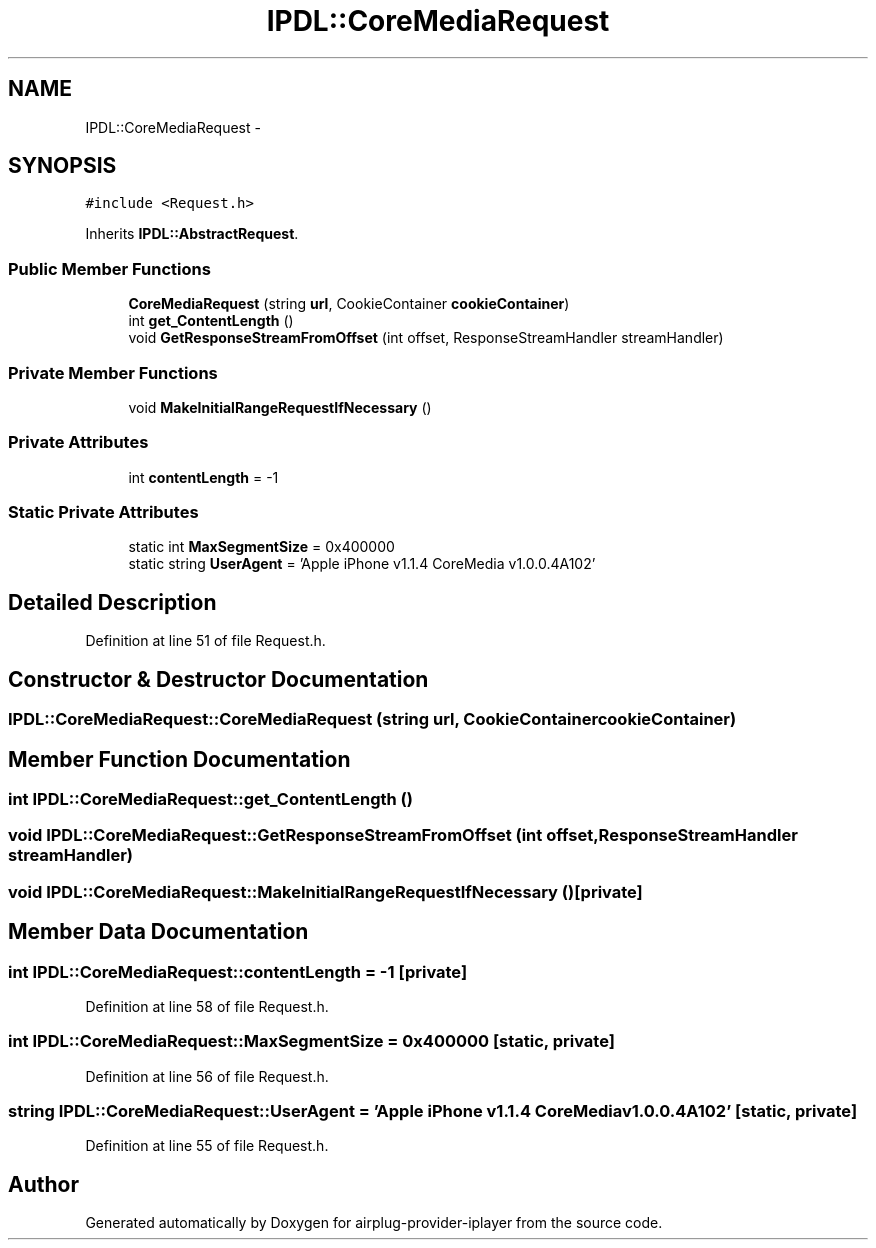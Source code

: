 .TH "IPDL::CoreMediaRequest" 3 "26 Dec 2010" "Version 0.0.1" "airplug-provider-iplayer" \" -*- nroff -*-
.ad l
.nh
.SH NAME
IPDL::CoreMediaRequest \- 
.SH SYNOPSIS
.br
.PP
.PP
\fC#include <Request.h>\fP
.PP
Inherits \fBIPDL::AbstractRequest\fP.
.SS "Public Member Functions"

.in +1c
.ti -1c
.RI "\fBCoreMediaRequest\fP (string \fBurl\fP, CookieContainer \fBcookieContainer\fP)"
.br
.ti -1c
.RI "int \fBget_ContentLength\fP ()"
.br
.ti -1c
.RI "void \fBGetResponseStreamFromOffset\fP (int offset, ResponseStreamHandler streamHandler)"
.br
.in -1c
.SS "Private Member Functions"

.in +1c
.ti -1c
.RI "void \fBMakeInitialRangeRequestIfNecessary\fP ()"
.br
.in -1c
.SS "Private Attributes"

.in +1c
.ti -1c
.RI "int \fBcontentLength\fP = -1"
.br
.in -1c
.SS "Static Private Attributes"

.in +1c
.ti -1c
.RI "static int \fBMaxSegmentSize\fP = 0x400000"
.br
.ti -1c
.RI "static string \fBUserAgent\fP = 'Apple iPhone v1.1.4 CoreMedia v1.0.0.4A102'"
.br
.in -1c
.SH "Detailed Description"
.PP 
Definition at line 51 of file Request.h.
.SH "Constructor & Destructor Documentation"
.PP 
.SS "IPDL::CoreMediaRequest::CoreMediaRequest (string url, CookieContainer cookieContainer)"
.SH "Member Function Documentation"
.PP 
.SS "int IPDL::CoreMediaRequest::get_ContentLength ()"
.SS "void IPDL::CoreMediaRequest::GetResponseStreamFromOffset (int offset, ResponseStreamHandler streamHandler)"
.SS "void IPDL::CoreMediaRequest::MakeInitialRangeRequestIfNecessary ()\fC [private]\fP"
.SH "Member Data Documentation"
.PP 
.SS "int \fBIPDL::CoreMediaRequest::contentLength\fP = -1\fC [private]\fP"
.PP
Definition at line 58 of file Request.h.
.SS "int \fBIPDL::CoreMediaRequest::MaxSegmentSize\fP = 0x400000\fC [static, private]\fP"
.PP
Definition at line 56 of file Request.h.
.SS "string \fBIPDL::CoreMediaRequest::UserAgent\fP = 'Apple iPhone v1.1.4 CoreMedia v1.0.0.4A102'\fC [static, private]\fP"
.PP
Definition at line 55 of file Request.h.

.SH "Author"
.PP 
Generated automatically by Doxygen for airplug-provider-iplayer from the source code.
